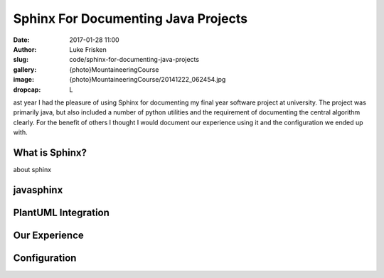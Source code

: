 Sphinx For Documenting Java Projects
====================================

:date: 2017-01-28 11:00
:author: Luke Frisken
:slug: code/sphinx-for-documenting-java-projects
:gallery: {photo}MountaineeringCourse
:image: {photo}MountaineeringCourse/20141222_062454.jpg
:dropcap: L

ast year I had the pleasure of using Sphinx for documenting my final year software project at university.
The project was primarily java, but also included a number of python utilities and the requirement of
documenting the central algorithm clearly. For the benefit of others I thought I would document our experience
using it and the configuration we ended up with.

What is Sphinx?
---------------

about sphinx

javasphinx
----------

PlantUML Integration
--------------------


Our Experience
--------------

Configuration
-------------





